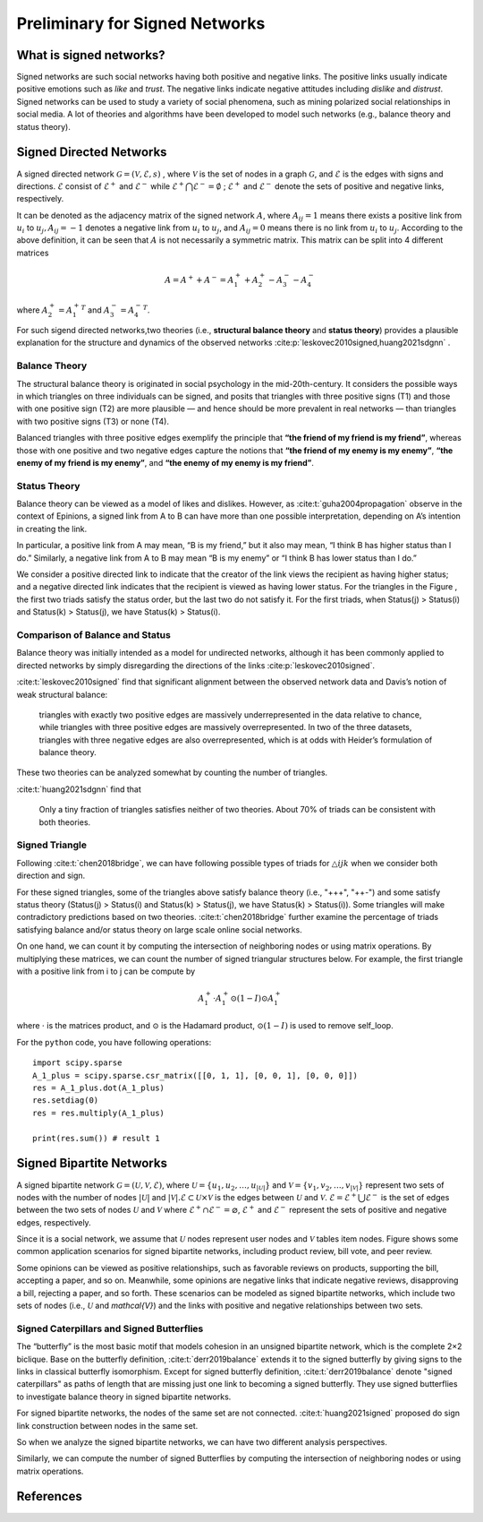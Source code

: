 Preliminary for Signed Networks
===============================

What is signed networks?
------------------------

Signed networks are such social networks having both 
positive and negative links.
The positive links usually indicate positive emotions such as *like* and *trust*.
The negative links indicate negative attitudes including *dislike* and *distrust*.
Signed networks can be used to study a variety of social phenomena, such as mining polarized social relationships in social media.
A lot of theories and algorithms have been developed to model such networks (e.g., balance theory and status theory).



Signed Directed Networks
-------------------------

A signed directed network :math:`\mathcal{G}=(\mathcal{V}, \mathcal{E}, s)` , where :math:`\mathcal{V}` is the set of nodes in a graph :math:`\mathcal{G}`, and :math:`\mathcal{E}` is the edges with signs and directions.
:math:`\mathcal{E}` consist of :math:`\mathcal{E}^{+}` and :math:`\mathcal{E}^{-}` while :math:`\mathcal{E}^{+} \bigcap \mathcal{E}^{-}=\emptyset` ; :math:`\mathcal{E}^{+}` and :math:`\mathcal{E}^{-}` denote the sets of positive and negative links, respectively. 

It can be denoted as the adjacency matrix of the signed network :math:`A`, where :math:`A_{i j}=1` means there exists a positive link from :math:`u_{i}` to :math:`u_{j}, A_{i j}=-1` denotes a negative link from :math:`u_{i}` to :math:`u_{j}`, and :math:`A_{i j}=0` means there is no link from :math:`u_{i}` to :math:`u_{j}`. 
According to the above definition, it can be seen that :math:`A` is not necessarily a symmetric matrix.
This matrix can be split into 4 different matrices 

.. math::

    A = A^{+} + A^{-} = A_1^{+} + A_2^{+} - A_3^{-} - A_4^{-}

where :math:`A_2^+ = {A_1^+}^T` and :math:`A_3^- = {A_4^-}^T`.

For such sigend directed networks,two  theories (i.e., **structural balance theory** and **status theory**) provides a plausible explanation for the structure and dynamics of the observed networks :cite:p:`leskovec2010signed,huang2021sdgnn` .


Balance Theory
***********************

.. image:: imgs/2021-12-05-20-47-00.png
    :align: center
    :width: 70%

The structural balance theory is originated in social psychology in the mid-20th-century. It considers the possible ways in which triangles on three individuals can be signed, and posits that triangles with three positive signs (T1) and those with one positive sign (T2) are more plausible — and hence should be more prevalent in real networks — than triangles with two positive signs (T3) or none (T4). 

Balanced triangles with three positive edges exemplify the principle that **“the friend of my friend is my friend”**, whereas those with one positive and two negative edges capture the notions that **“the friend of my enemy is my enemy”**, **“the enemy of my friend is my enemy”**, and **“the enemy of my enemy is my friend”**. 


Status Theory
***********************
.. image:: imgs/2021-12-05-20-44-59.png
    :align: center
    :width: 70%


Balance theory can be viewed as a model of likes and dislikes. 
However, as :cite:t:`guha2004propagation` observe in the context of Epinions, a signed link from A to B can have more than one possible interpretation, depending on A’s intention in creating the link. 

In particular, a positive link from A may mean, “B is my friend,” but it also may mean, “I think B has higher status than I do.” 
Similarly, a negative link from A to B may mean “B is my enemy” or “I think B has lower status than I do.”

We consider a positive directed link to indicate that the creator of the link views the recipient as having higher status; and a negative directed link indicates that the recipient is viewed as having lower status. 
For the triangles in the Figure , the first two triads satisfy the status order, but the last two do not satisfy it. For the first triads, when Status(j) > Status(i) and Status(k) > Status(j), we have Status(k) > Status(i).


Comparison of Balance and Status
********************
Balance theory was initially intended as a model for undirected networks, although it has been commonly applied to directed networks by simply disregarding the directions of the links :cite:p:`leskovec2010signed`. 

:cite:t:`leskovec2010signed` find that significant alignment between the observed network data and Davis’s notion of weak structural balance: 
    
    triangles with exactly two positive edges are massively underrepresented in the data relative to chance, while triangles with three positive edges are massively overrepresented.
    In two of the three datasets, triangles with three negative edges are also overrepresented, which is at odds with Heider’s formulation of balance theory. 

These two theories can be  analyzed somewhat by counting the number of triangles.

:cite:t:`huang2021sdgnn` find that

    Only a tiny fraction of triangles satisfies neither of two theories. About 70% of triads can be consistent with both theories. 


Signed Triangle
***********************

Following :cite:t:`chen2018bridge`, we can have following possible types of triads for :math:`\triangle{ijk}` when  we consider both direction and sign.

.. plot:: plots/triangle.py
   :align: center

For these signed triangles, some of the triangles above satisfy balance theory (i.e., "+++", "++-") and some satisfy status theory (Status(j) > Status(i) and Status(k) > Status(j), we have Status(k) > Status(i)).
Some triangles will make contradictory predictions based on two theories. 
:cite:t:`chen2018bridge` further examine the percentage of triads satisfying balance and/or status theory on large scale online social networks.

On one hand, we can count it by computing the intersection of neighboring nodes or using
matrix operations.
By multiplying these matrices, we can count the number of signed triangular structures below.
For example, the first triangle with a positive link from i to j can be compute by

.. math::

    {A_1^+} \cdot {A_1^+} \odot (1 - I)\odot {A_1^+} 

where :math:`\cdot` is the matrices product, and :math:`\odot` is the Hadamard product, :math:`\odot (1 - I)` is used to remove self_loop.


For the ``python`` code, you have following operations:

::

    import scipy.sparse
    A_1_plus = scipy.sparse.csr_matrix([[0, 1, 1], [0, 0, 1], [0, 0, 0]])
    res = A_1_plus.dot(A_1_plus)
    res.setdiag(0)
    res = res.multiply(A_1_plus) 
 
    print(res.sum()) # result 1



Signed Bipartite Networks
-------------------------

A signed bipartite network :math:`\mathcal{G}=(\mathcal{U}, \mathcal{V}, \mathcal{E})`, where :math:`\mathcal{U}=\left\{u_{1}, u_{2}, \ldots, u_{|\mathcal{U}|}\right\}` and :math:`\mathcal{V}=\left\{v_{1}, v_{2}, \ldots, v_{|\mathcal{V}|}\right\}` represent two sets of nodes with the number of nodes :math:`|\mathcal{U}|` and :math:`|\mathcal{V}| . \mathcal{E} \subset \mathcal{U} \times \mathcal{V}` is the edges between :math:`\mathcal{U}` and :math:`\mathcal{V}`. :math:`\mathcal{E}=\mathcal{E}^{+} \bigcup \mathcal{E}^{-}` is the set of edges between the two sets of nodes :math:`\mathcal{U}` and :math:`\mathcal{V}` where :math:`\mathcal{E}^{+} \cap \mathcal{E}^{-}=\varnothing`, :math:`\mathcal{E}^{+}` and :math:`\mathcal{E}^{-}` represent the sets of positive and negative edges, respectively.

Since it is a social network, we assume that :math:`\mathcal{U}` nodes represent user nodes and :math:`\mathcal{V}` tables item nodes.
Figure shows some common application scenarios for signed bipartite networks, including product review, bill vote, and peer review.

.. image:: imgs/2021-12-05-21-54-51.png
    :align: center
    :width: 70%

Some opinions can be viewed as positive relationships, such as favorable reviews on products, supporting the bill, accepting a paper, and so on. Meanwhile, some opinions are negative links that indicate negative reviews, disapproving a bill, rejecting a paper, and so forth. These scenarios can be modeled as signed bipartite networks, which include two sets of nodes (i.e., :math:`\mathcal{U}` and `\mathcal{V}`) and the links with positive and negative relationships between two sets.





Signed Caterpillars and Signed Butterflies
*********************************************


The “butterfly” is the most basic motif that models cohesion in an unsigned bipartite network, which is the complete 2×2 biclique. 
Base on the butterfly definition, :cite:t:`derr2019balance` extends it to the signed butterfly by giving signs to the links in classical butterfly isomorphism. 
Except for signed butterfly definition, :cite:t:`derr2019balance` denote "signed caterpillars" as paths of length that are missing just one link to becoming a signed butterfly. They use signed butterflies to investigate balance theory in signed bipartite networks.

For signed bipartite networks, the nodes of the same set are not connected.
:cite:t:`huang2021signed` proposed do sign link construction between nodes in the same set. 

So when we analyze the signed bipartite networks, we can have two different analysis perspectives.

.. image:: imgs/2021-12-05-21-59-32.png
    :align: center
    :width: 100%

Similarly, we can compute the number of signed Butterflies by computing the intersection of neighboring nodes or using matrix operations.


References
-------------------------

.. bibliography::
